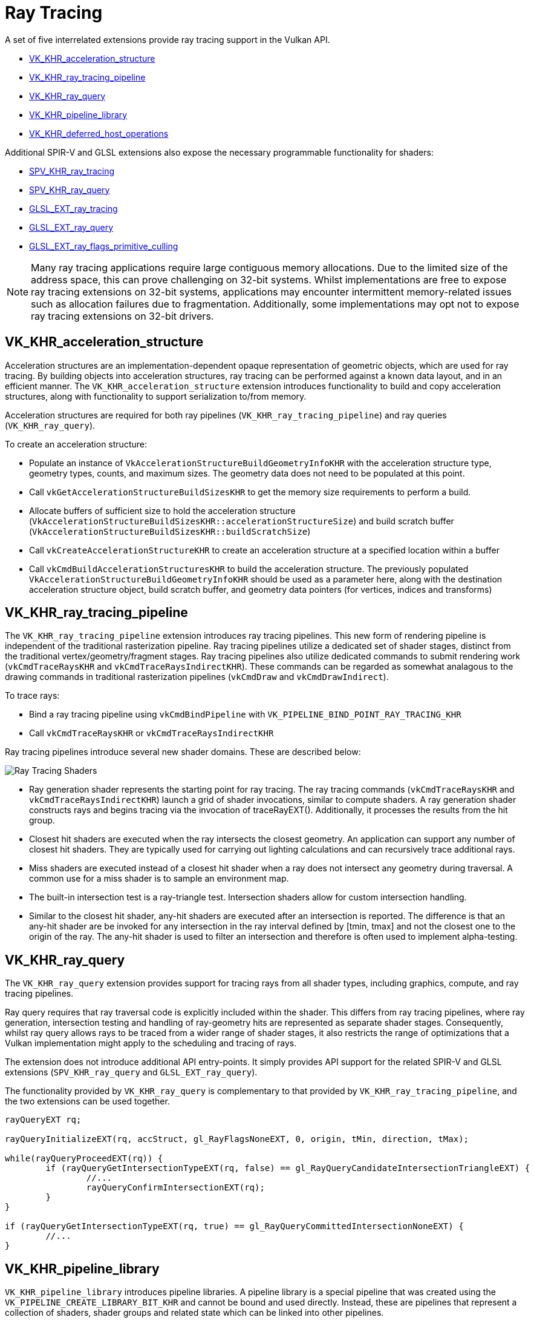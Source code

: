 // Copyright 2019-2022 The Khronos Group, Inc.
// SPDX-License-Identifier: CC-BY-4.0

ifndef::chapters[:chapters: ../]

[[ray-tracing]]
= Ray Tracing

A set of five interrelated extensions provide ray tracing support in the Vulkan API.

  * link:https://www.khronos.org/registry/vulkan/specs/1.3-extensions/man/html/VK_KHR_acceleration_structure.html[VK_KHR_acceleration_structure]
  * link:https://www.khronos.org/registry/vulkan/specs/1.3-extensions/man/html/VK_KHR_ray_tracing_pipeline.html[VK_KHR_ray_tracing_pipeline]
  * link:https://www.khronos.org/registry/vulkan/specs/1.3-extensions/man/html/VK_KHR_ray_query.html[VK_KHR_ray_query]
  * link:https://www.khronos.org/registry/vulkan/specs/1.3-extensions/man/html/VK_KHR_pipeline_library.html[VK_KHR_pipeline_library]
  * link:https://www.khronos.org/registry/vulkan/specs/1.3-extensions/man/html/VK_KHR_deferred_host_operations.html[VK_KHR_deferred_host_operations]

Additional SPIR-V and GLSL extensions also expose the necessary programmable functionality for shaders:

  * link:http://htmlpreview.github.io/?https://github.com/KhronosGroup/SPIRV-Registry/blob/master/extensions/KHR/SPV_KHR_ray_tracing.html[SPV_KHR_ray_tracing]
  * link:http://htmlpreview.github.io/?https://github.com/KhronosGroup/SPIRV-Registry/blob/master/extensions/KHR/SPV_KHR_ray_query.html[SPV_KHR_ray_query]
  * link:https://github.com/KhronosGroup/GLSL/blob/master/extensions/ext/GLSL_EXT_ray_tracing.txt[GLSL_EXT_ray_tracing]
  * link:https://github.com/KhronosGroup/GLSL/blob/master/extensions/ext/GLSL_EXT_ray_query.txt[GLSL_EXT_ray_query]
  * link:https://github.com/KhronosGroup/GLSL/blob/master/extensions/ext/GLSL_EXT_ray_flags_primitive_culling.txt[GLSL_EXT_ray_flags_primitive_culling]

[NOTE]
====
Many ray tracing applications require large contiguous memory
allocations. Due to the limited size of the address space, this can prove
challenging on 32-bit systems. Whilst implementations are free to expose ray
tracing extensions on 32-bit systems, applications may encounter intermittent
memory-related issues such as allocation failures due to fragmentation.
Additionally, some implementations may opt not to expose ray tracing
extensions on 32-bit drivers.
====

[[VK_KHR_acceleration_structure]]
== VK_KHR_acceleration_structure

Acceleration structures are an implementation-dependent opaque representation
of geometric objects, which are used for ray tracing.
By building objects into acceleration structures, ray tracing can be performed
against a known data layout, and in an efficient manner.
The `VK_KHR_acceleration_structure` extension introduces functionality to build
and copy acceleration structures, along with functionality to support
serialization to/from memory.

Acceleration structures are required for both ray pipelines
(`VK_KHR_ray_tracing_pipeline`) and ray queries (`VK_KHR_ray_query`).

To create an acceleration structure:

  * Populate an instance of `VkAccelerationStructureBuildGeometryInfoKHR` with
    the acceleration structure type, geometry types, counts, and maximum sizes.
    The geometry data does not need to be populated at this point.
  * Call `vkGetAccelerationStructureBuildSizesKHR` to get the memory size
    requirements to perform a build.
  * Allocate buffers of sufficient size to hold the acceleration structure
    (`VkAccelerationStructureBuildSizesKHR::accelerationStructureSize`) and build
    scratch buffer (`VkAccelerationStructureBuildSizesKHR::buildScratchSize`)
  * Call `vkCreateAccelerationStructureKHR` to create an acceleration structure
    at a specified location within a buffer
  * Call `vkCmdBuildAccelerationStructuresKHR` to build the acceleration structure.
    The previously populated `VkAccelerationStructureBuildGeometryInfoKHR` should
    be used as a parameter here, along with the destination acceleration structure
    object, build scratch buffer, and geometry data pointers (for vertices,
    indices and transforms)

[[VK_KHR_ray_tracing_pipeline]]
== VK_KHR_ray_tracing_pipeline

The `VK_KHR_ray_tracing_pipeline` extension introduces ray tracing pipelines.
This new form of rendering pipeline is independent of the traditional
rasterization pipeline. Ray tracing pipelines utilize a dedicated set of shader
stages, distinct from the traditional vertex/geometry/fragment stages. Ray tracing
pipelines also utilize dedicated commands to submit rendering work
(`vkCmdTraceRaysKHR` and `vkCmdTraceRaysIndirectKHR`). These commands can be
regarded as somewhat analagous to the drawing commands in traditional
rasterization pipelines (`vkCmdDraw` and `vkCmdDrawIndirect`).

To trace rays:

  * Bind a ray tracing pipeline using `vkCmdBindPipeline` with
    `VK_PIPELINE_BIND_POINT_RAY_TRACING_KHR`
  * Call `vkCmdTraceRaysKHR` or `vkCmdTraceRaysIndirectKHR`

Ray tracing pipelines introduce several new shader domains. These are described
below:

image::https://www.khronos.org/assets/uploads/blogs/2020-The-ray-tracing-mechanism-achieved-through-the-five-shader-stages-2.jpg["Ray Tracing Shaders"]

  * Ray generation shader represents the starting point for ray tracing. The ray tracing commands
    (`vkCmdTraceRaysKHR` and `vkCmdTraceRaysIndirectKHR`) launch a grid of shader invocations,
    similar to compute shaders. A ray generation shader constructs rays and begins tracing via
    the invocation of traceRayEXT(). Additionally, it processes the results from the hit group.

  * Closest hit shaders are executed when the ray intersects the closest geometry. An application
    can support any number of closest hit shaders. They are typically used for carrying out
    lighting calculations and can recursively trace additional rays.

  * Miss shaders are executed instead of a closest hit shader when a ray does not intersect any
    geometry during traversal. A common use for a miss shader is to sample an environment map.

  * The built-in intersection test is a ray-triangle test. Intersection shaders allow for custom
    intersection handling.

  * Similar to the closest hit shader, any-hit shaders are executed after an intersection is
    reported. The difference is that an any-hit shader are be invoked for any intersection in
    the ray interval defined by [tmin, tmax] and not the closest one to the origin of the ray.
    The any-hit shader is used to filter an intersection and therefore is often used to
    implement alpha-testing.

[[VK_KHR_ray_query]]
== VK_KHR_ray_query

The `VK_KHR_ray_query` extension provides support for tracing rays from all
shader types, including graphics, compute, and ray tracing pipelines.

Ray query requires that ray traversal code is explicitly included within the
shader. This differs from ray tracing pipelines, where ray generation,
intersection testing and handling of ray-geometry hits are represented as
separate shader stages. Consequently, whilst ray query allows rays to be traced
from a wider range of shader stages, it also restricts the range of optimizations
that a Vulkan implementation might apply to the scheduling and tracing of rays.

The extension does not introduce additional API entry-points. It simply provides
API support for the related SPIR-V and GLSL extensions (`SPV_KHR_ray_query` and
`GLSL_EXT_ray_query`).

The functionality provided by `VK_KHR_ray_query` is complementary to that
provided by `VK_KHR_ray_tracing_pipeline`, and the two extensions can be used
together.

[source,glsl]
----
rayQueryEXT rq;

rayQueryInitializeEXT(rq, accStruct, gl_RayFlagsNoneEXT, 0, origin, tMin, direction, tMax);

while(rayQueryProceedEXT(rq)) {
        if (rayQueryGetIntersectionTypeEXT(rq, false) == gl_RayQueryCandidateIntersectionTriangleEXT) {
                //...
                rayQueryConfirmIntersectionEXT(rq);
        }
}

if (rayQueryGetIntersectionTypeEXT(rq, true) == gl_RayQueryCommittedIntersectionNoneEXT) {
        //...
}
----

[[VK_KHR_pipeline_library]]
== VK_KHR_pipeline_library

`VK_KHR_pipeline_library` introduces pipeline libraries. A pipeline library is
a special pipeline that was created using the `VK_PIPELINE_CREATE_LIBRARY_BIT_KHR`
and cannot be bound and used directly. Instead, these are pipelines that
represent a collection of shaders, shader groups and related state which can be
linked into other pipelines.

`VK_KHR_pipeline_library` does not introduce any new API functions directly, or
define how to create a pipeline library. Instead, this functionality is left to
other extensions which make use of the functionality provided by
`VK_KHR_pipeline_library`.
Currently, the only example of this is `VK_KHR_ray_tracing_pipeline`.
`VK_KHR_pipeline_library` was defined as a separate extension to allow for the
possibility of using the same functionality in other extensions in the future
without introducing a dependency on the ray tracing extensions.

To create a ray tracing pipeline library:

  * Set `VK_PIPELINE_CREATE_LIBRARY_BIT_KHR` in `VkRayTracingPipelineCreateInfoKHR::flags`
    when calling `vkCreateRayTracingPipelinesKHR`

To link ray tracing pipeline libraries into a full pipeline:

  * Set `VkRayTracingPipelineCreateInfoKHR::pLibraryInfo` to point to an instance
    of `VkPipelineLibraryCreateInfoKHR`
  * Populate `VkPipelineLibraryCreateInfoKHR::pLibraries` with the pipeline
    libraries to be used as inputs to linking, and set `VkPipelineLibraryCreateInfoKHR::libraryCount`
    to the appropriate value

[[VK_KHR_deferred_host_operations]]
== VK_KHR_deferred_host_operations

`VK_KHR_deferred_host_operations` introduces a mechanism for distributing expensive
CPU tasks across multiple threads. Rather than introduce a thread pool into Vulkan
drivers, `VK_KHR_deferred_host_operations` is designed to allow an application to
create and manage the threads.

As with `VK_KHR_pipeline_library`, `VK_KHR_deferred_host_operations` was defined
as a separate extension to allow for the possibility of using the same functionality
in other extensions in the future without introducing a dependency on the ray
tracing extensions.

Only operations that are specifically noted as supporting deferral may be deferred.
Currently the only operations which support deferral are `vkCreateRayTracingPipelinesKHR`,
`vkBuildAccelerationStructuresKHR`, `vkCopyAccelerationStructureKHR`,
`vkCopyMemoryToAccelerationStructureKHR`, and `vkCopyAccelerationStructureToMemoryKHR`

To request that an operation is deferred:

  * Create a `VkDeferredOperationKHR` object by calling `vkCreateDeferredOperationKHR`
  * Call the operation that you wish to be deferred, passing the `VkDeferredOperationKHR`
    as a parameter.
  * Check the `VkResult` returned by the above operation:
  ** `VK_OPERATION_DEFERRED_KHR` indicates that the operation was successfully
     deferred
  ** `VK_OPERATION_NOT_DEFERRED_KHR` indicates that the operation successfully
     completed immediately
  ** Any error value indicates that an error occurred

To join a thread to a deferred operation, and contribute CPU time to progressing
the operation:

  * Call `vkDeferredOperationJoinKHR` from each thread that you wish to participate
    in the operation
  * Check the `VkResult` returned by `vkDeferredOperationJoinKHR`:
  ** `VK_SUCCESS` indicates that the operation is complete
  ** `VK_THREAD_DONE_KHR` indicates that there is no more work to assign to the
     calling thread, but that other threads may still have some additional work to
     complete. The current thread should not attempt to re-join by calling
     `vkDeferredOperationJoinKHR` again
  ** `VK_THREAD_IDLE_KHR` indicates that there is *temporarily* no work to assign
     to the calling thread, but that additional work may become available in the
     future. The current thread may perform some other useful work on the calling
     thread, and re-joining by calling `vkDeferredOperationJoinKHR` again later
     may prove beneficial

After an operation has completed (i.e. `vkDeferredOperationJoinKHR` has returned
`VK_SUCCESS`), call `vkGetDeferredOperationResultKHR` to get the result of the
operation.
